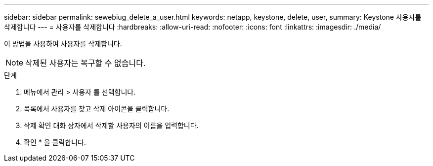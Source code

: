 ---
sidebar: sidebar 
permalink: sewebiug_delete_a_user.html 
keywords: netapp, keystone, delete, user, 
summary: Keystone 사용자를 삭제합니다 
---
= 사용자를 삭제합니다
:hardbreaks:
:allow-uri-read: 
:nofooter: 
:icons: font
:linkattrs: 
:imagesdir: ./media/


[role="lead"]
이 방법을 사용하여 사용자를 삭제합니다.


NOTE: 삭제된 사용자는 복구할 수 없습니다.

.단계
. 메뉴에서 관리 > 사용자 를 선택합니다.
. 목록에서 사용자를 찾고 삭제 아이콘을 클릭합니다.
. 삭제 확인 대화 상자에서 삭제할 사용자의 이름을 입력합니다.
. 확인 * 을 클릭합니다.


